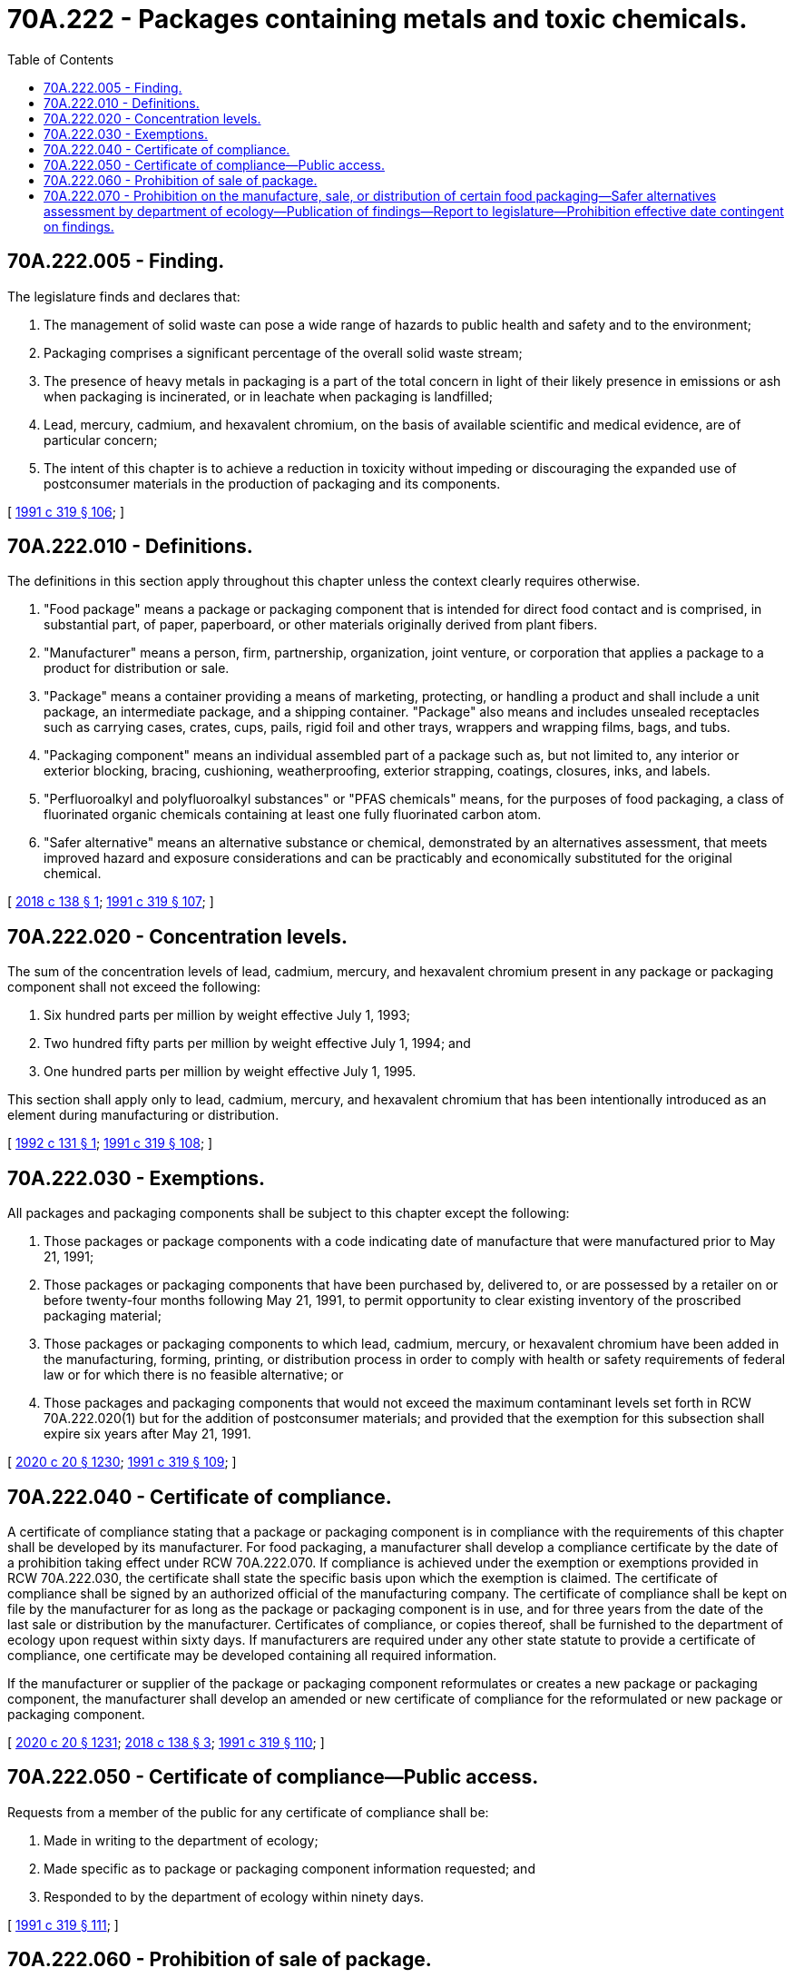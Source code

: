 = 70A.222 - Packages containing metals and toxic chemicals.
:toc:

== 70A.222.005 - Finding.
The legislature finds and declares that:

. The management of solid waste can pose a wide range of hazards to public health and safety and to the environment;

. Packaging comprises a significant percentage of the overall solid waste stream;

. The presence of heavy metals in packaging is a part of the total concern in light of their likely presence in emissions or ash when packaging is incinerated, or in leachate when packaging is landfilled;

. Lead, mercury, cadmium, and hexavalent chromium, on the basis of available scientific and medical evidence, are of particular concern;

. The intent of this chapter is to achieve a reduction in toxicity without impeding or discouraging the expanded use of postconsumer materials in the production of packaging and its components.

[ http://lawfilesext.leg.wa.gov/biennium/1991-92/Pdf/Bills/Session%20Laws/Senate/5591-S2.SL.pdf?cite=1991%20c%20319%20§%20106[1991 c 319 § 106]; ]

== 70A.222.010 - Definitions.
The definitions in this section apply throughout this chapter unless the context clearly requires otherwise.

. "Food package" means a package or packaging component that is intended for direct food contact and is comprised, in substantial part, of paper, paperboard, or other materials originally derived from plant fibers.

. "Manufacturer" means a person, firm, partnership, organization, joint venture, or corporation that applies a package to a product for distribution or sale.

. "Package" means a container providing a means of marketing, protecting, or handling a product and shall include a unit package, an intermediate package, and a shipping container. "Package" also means and includes unsealed receptacles such as carrying cases, crates, cups, pails, rigid foil and other trays, wrappers and wrapping films, bags, and tubs.

. "Packaging component" means an individual assembled part of a package such as, but not limited to, any interior or exterior blocking, bracing, cushioning, weatherproofing, exterior strapping, coatings, closures, inks, and labels.

. "Perfluoroalkyl and polyfluoroalkyl substances" or "PFAS chemicals" means, for the purposes of food packaging, a class of fluorinated organic chemicals containing at least one fully fluorinated carbon atom.

. "Safer alternative" means an alternative substance or chemical, demonstrated by an alternatives assessment, that meets improved hazard and exposure considerations and can be practicably and economically substituted for the original chemical.

[ http://lawfilesext.leg.wa.gov/biennium/2017-18/Pdf/Bills/Session%20Laws/House/2658-S.SL.pdf?cite=2018%20c%20138%20§%201[2018 c 138 § 1]; http://lawfilesext.leg.wa.gov/biennium/1991-92/Pdf/Bills/Session%20Laws/Senate/5591-S2.SL.pdf?cite=1991%20c%20319%20§%20107[1991 c 319 § 107]; ]

== 70A.222.020 - Concentration levels.
The sum of the concentration levels of lead, cadmium, mercury, and hexavalent chromium present in any package or packaging component shall not exceed the following:

. Six hundred parts per million by weight effective July 1, 1993;

. Two hundred fifty parts per million by weight effective July 1, 1994; and

. One hundred parts per million by weight effective July 1, 1995.

This section shall apply only to lead, cadmium, mercury, and hexavalent chromium that has been intentionally introduced as an element during manufacturing or distribution.

[ http://lawfilesext.leg.wa.gov/biennium/1991-92/Pdf/Bills/Session%20Laws/Senate/6357.SL.pdf?cite=1992%20c%20131%20§%201[1992 c 131 § 1]; http://lawfilesext.leg.wa.gov/biennium/1991-92/Pdf/Bills/Session%20Laws/Senate/5591-S2.SL.pdf?cite=1991%20c%20319%20§%20108[1991 c 319 § 108]; ]

== 70A.222.030 - Exemptions.
All packages and packaging components shall be subject to this chapter except the following:

. Those packages or package components with a code indicating date of manufacture that were manufactured prior to May 21, 1991;

. Those packages or packaging components that have been purchased by, delivered to, or are possessed by a retailer on or before twenty-four months following May 21, 1991, to permit opportunity to clear existing inventory of the proscribed packaging material;

. Those packages or packaging components to which lead, cadmium, mercury, or hexavalent chromium have been added in the manufacturing, forming, printing, or distribution process in order to comply with health or safety requirements of federal law or for which there is no feasible alternative; or

. Those packages and packaging components that would not exceed the maximum contaminant levels set forth in RCW 70A.222.020(1) but for the addition of postconsumer materials; and provided that the exemption for this subsection shall expire six years after May 21, 1991.

[ http://lawfilesext.leg.wa.gov/biennium/2019-20/Pdf/Bills/Session%20Laws/House/2246-S.SL.pdf?cite=2020%20c%2020%20§%201230[2020 c 20 § 1230]; http://lawfilesext.leg.wa.gov/biennium/1991-92/Pdf/Bills/Session%20Laws/Senate/5591-S2.SL.pdf?cite=1991%20c%20319%20§%20109[1991 c 319 § 109]; ]

== 70A.222.040 - Certificate of compliance.
A certificate of compliance stating that a package or packaging component is in compliance with the requirements of this chapter shall be developed by its manufacturer. For food packaging, a manufacturer shall develop a compliance certificate by the date of a prohibition taking effect under RCW 70A.222.070. If compliance is achieved under the exemption or exemptions provided in RCW 70A.222.030, the certificate shall state the specific basis upon which the exemption is claimed. The certificate of compliance shall be signed by an authorized official of the manufacturing company. The certificate of compliance shall be kept on file by the manufacturer for as long as the package or packaging component is in use, and for three years from the date of the last sale or distribution by the manufacturer. Certificates of compliance, or copies thereof, shall be furnished to the department of ecology upon request within sixty days. If manufacturers are required under any other state statute to provide a certificate of compliance, one certificate may be developed containing all required information.

If the manufacturer or supplier of the package or packaging component reformulates or creates a new package or packaging component, the manufacturer shall develop an amended or new certificate of compliance for the reformulated or new package or packaging component.

[ http://lawfilesext.leg.wa.gov/biennium/2019-20/Pdf/Bills/Session%20Laws/House/2246-S.SL.pdf?cite=2020%20c%2020%20§%201231[2020 c 20 § 1231]; http://lawfilesext.leg.wa.gov/biennium/2017-18/Pdf/Bills/Session%20Laws/House/2658-S.SL.pdf?cite=2018%20c%20138%20§%203[2018 c 138 § 3]; http://lawfilesext.leg.wa.gov/biennium/1991-92/Pdf/Bills/Session%20Laws/Senate/5591-S2.SL.pdf?cite=1991%20c%20319%20§%20110[1991 c 319 § 110]; ]

== 70A.222.050 - Certificate of compliance—Public access.
Requests from a member of the public for any certificate of compliance shall be:

. Made in writing to the department of ecology;

. Made specific as to package or packaging component information requested; and

. Responded to by the department of ecology within ninety days.

[ http://lawfilesext.leg.wa.gov/biennium/1991-92/Pdf/Bills/Session%20Laws/Senate/5591-S2.SL.pdf?cite=1991%20c%20319%20§%20111[1991 c 319 § 111]; ]

== 70A.222.060 - Prohibition of sale of package.
The department of ecology may prohibit the sale of any package for which a manufacturer has failed to respond to a request by the department for a certificate of compliance within the allotted period of time pursuant to RCW 70A.222.040.

[ http://lawfilesext.leg.wa.gov/biennium/2019-20/Pdf/Bills/Session%20Laws/House/2246-S.SL.pdf?cite=2020%20c%2020%20§%201232[2020 c 20 § 1232]; http://lawfilesext.leg.wa.gov/biennium/1991-92/Pdf/Bills/Session%20Laws/Senate/5591-S2.SL.pdf?cite=1991%20c%20319%20§%20112[1991 c 319 § 112]; ]

== 70A.222.070 - Prohibition on the manufacture, sale, or distribution of certain food packaging—Safer alternatives assessment by department of ecology—Publication of findings—Report to legislature—Prohibition effective date contingent on findings.
. Beginning January 1, 2022, no person may manufacture, knowingly sell, offer for sale, distribute for sale, or distribute for use in this state food packaging to which PFAS chemicals have been intentionally added in any amount. This prohibition may not take effect until the department of ecology completes the following: (a) Identifies that safer alternatives are available, and the safer alternative determination is supported by feedback from an external peer review of the department's alternatives assessment; and (b) publishes findings, as required under subsection (3) of this section.

. To determine whether safer alternatives to PFAS chemicals exist, the department of ecology must conduct an alternatives assessment as part of the PFAS chemical action plan that:

.. Evaluates less toxic chemicals and nonchemical alternatives to replace the use of a chemical;

.. Follows the guidelines for alternatives assessments issued by the interstate chemicals clearinghouse; and

.. Includes, at a minimum, an evaluation of chemical hazards, exposure, performance, cost, and availability.

. By January 1, 2020, the department of ecology must publish its findings in the Washington State Register on whether safer alternatives to PFAS chemicals in specific applications of food packaging are available for each assessed application and submit a report with the findings and the feedback from the peer review of the department's alternatives assessment to the appropriate committees of the legislature. In order to determine that safer alternatives are available, the safer alternatives must be readily available in sufficient quantity and at a comparable cost, and perform as well as or better than PFAS chemicals in a specific food packaging application. If an alternative is a chemical, it must have previously been approved for food contact by the United States food and drug administration, such as through the issuance of a determination that the chemical has a reasonable certainty of causing no harm.

. The prohibition on the use of PFAS chemicals in food packaging:

.. Becomes effective January 1, 2022, if the report required under subsection (3) of this section finds that safer alternatives are available for specific food packaging applications;

.. Does not take effect January 1, 2022, if the report required under subsection (3) of this section does not find that safer alternatives are available for specific food packaging applications.

. If the department of ecology does not find that a safer alternative is available for some or all categories of food packaging applications, beginning January 1, 2021, and each year following, the department of ecology must review and report on alternatives as described in subsection (2) of this section. The prohibition in this section for specific food packaging applications takes effect two years after a report submitted to the legislature required under subsection (3) of this section finds that safer alternatives are available.

[ http://lawfilesext.leg.wa.gov/biennium/2017-18/Pdf/Bills/Session%20Laws/House/2658-S.SL.pdf?cite=2018%20c%20138%20§%202[2018 c 138 § 2]; ]

